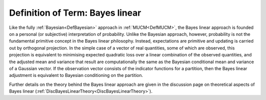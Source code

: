 .. _DefBayesLinear:

Definition of Term: Bayes linear
================================

Like the fully :ref:`Bayesian<DefBayesian>` approach in
:ref:`MUCM<DefMUCM>`, the Bayes linear approach is founded on a
personal (or subjective) interpretation of probability. Unlike the
Bayesian approach, however, probability is not the fundamental primitive
concept in the Bayes linear philosophy. Instead, expectations are
primitive and updating is carried out by orthogonal projection. In the
simple case of a vector of real quantities, some of which are observed,
this projection is equivalent to minimising expected quadratic loss over
a linear combination of the observed quantities, and the adjusted mean
and variance that result are computationally the same as the Bayesian
conditional mean and variance of a Gaussian vector. If the observation
vector consists of the indicator functions for a partition, then the
Bayes linear adjustment is equivalent to Bayesian conditioning on the
partition.

Further details on the theory behind the Bayes linear approach are given
in the discussion page on theoretical aspects of Bayes linear
(:ref:`DiscBayesLinearTheory<DiscBayesLinearTheory>`).
